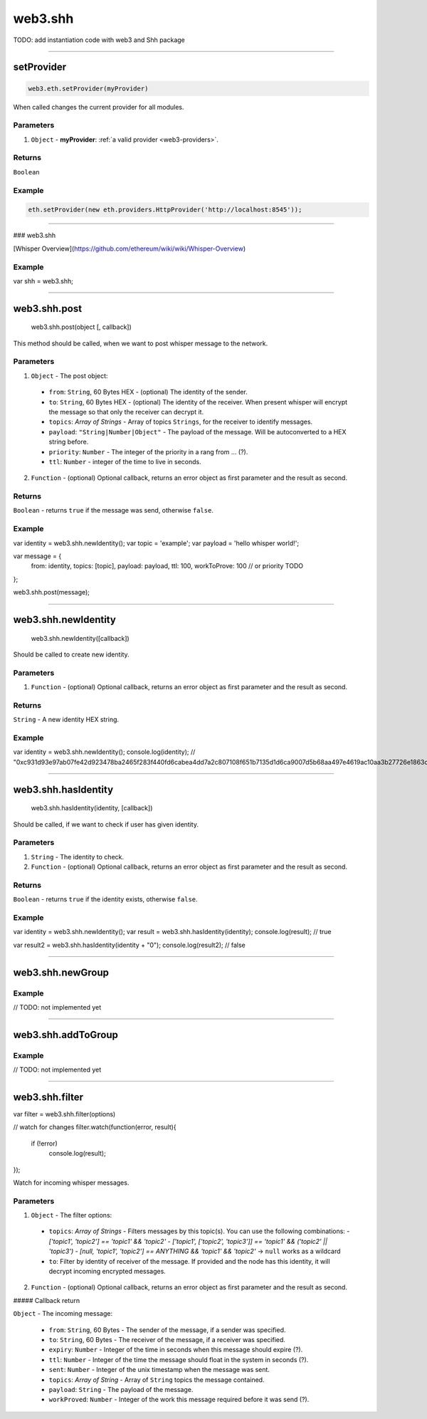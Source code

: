 ========
web3.shh
========


TODO: add instantiation code with web3 and Shh package



------------------------------------------------------------------------------

setProvider
=====================

.. code-block:: javascript

    web3.eth.setProvider(myProvider)

When called changes the current provider for all modules.

----------
Parameters
----------

1. ``Object`` - **myProvider**: :ref:`a valid provider <web3-providers>`.

-------
Returns
-------

``Boolean``

-------
Example
-------

.. code-block:: javascript

    eth.setProvider(new eth.providers.HttpProvider('http://localhost:8545'));


------------------------------------------------------------------------------

### web3.shh

[Whisper  Overview](https://github.com/ethereum/wiki/wiki/Whisper-Overview)

-------
Example
-------


.. code-block:: javascript

var shh = web3.shh;


------------------------------------------------------------------------------

web3.shh.post
=====================

   web3.shh.post(object [, callback])

This method should be called, when we want to post whisper message to the network.

----------
Parameters
----------

1. ``Object`` - The post object:
  - ``from``: ``String``, 60 Bytes HEX - (optional) The identity of the sender.
  - ``to``: ``String``, 60 Bytes  HEX - (optional) The identity of the receiver. When present whisper will encrypt the message so that only the receiver can decrypt it.
  - ``topics``: `Array of Strings` - Array of topics ``Strings``, for the receiver to identify messages.
  - ``payload``: ``"String|Number|Object"`` - The payload of the message. Will be autoconverted to a HEX string before.
  - ``priority``: ``Number`` - The integer of the priority in a rang from ... (?).
  - ``ttl``: ``Number`` - integer of the time to live in seconds.
2. ``Function`` - (optional) Optional callback, returns an error object as first parameter and the result as second.

-------
Returns
-------


``Boolean`` - returns ``true`` if the message was send, otherwise ``false``.


-------
Example
-------


.. code-block:: javascript

var identity = web3.shh.newIdentity();
var topic = 'example';
var payload = 'hello whisper world!';

var message = {
  from: identity,
  topics: [topic],
  payload: payload,
  ttl: 100,
  workToProve: 100 // or priority TODO
};

web3.shh.post(message);


------------------------------------------------------------------------------

web3.shh.newIdentity
=====================

    web3.shh.newIdentity([callback])

Should be called to create new identity.

----------
Parameters
----------

1. ``Function`` - (optional) Optional callback, returns an error object as first parameter and the result as second.


-------
Returns
-------


``String`` - A new identity HEX string.


-------
Example
-------


.. code-block:: javascript

var identity = web3.shh.newIdentity();
console.log(identity); // "0xc931d93e97ab07fe42d923478ba2465f283f440fd6cabea4dd7a2c807108f651b7135d1d6ca9007d5b68aa497e4619ac10aa3b27726e1863c1fd9b570d99bbaf"


------------------------------------------------------------------------------

web3.shh.hasIdentity
=====================

    web3.shh.hasIdentity(identity, [callback])

Should be called, if we want to check if user has given identity.

----------
Parameters
----------

1. ``String`` - The identity to check.
2. ``Function`` - (optional) Optional callback, returns an error object as first parameter and the result as second.

-------
Returns
-------


``Boolean`` - returns ``true`` if the identity exists, otherwise ``false``.


-------
Example
-------


.. code-block:: javascript

var identity = web3.shh.newIdentity();
var result = web3.shh.hasIdentity(identity);
console.log(result); // true

var result2 = web3.shh.hasIdentity(identity + "0");
console.log(result2); // false


------------------------------------------------------------------------------

web3.shh.newGroup
=====================

-------
Example
-------

.. code-block:: javascript

// TODO: not implemented yet


------------------------------------------------------------------------------

web3.shh.addToGroup
=====================

-------
Example
-------

.. code-block:: javascript

// TODO: not implemented yet


------------------------------------------------------------------------------

web3.shh.filter
=====================

.. code-block:: javascript

var filter = web3.shh.filter(options)

// watch for changes
filter.watch(function(error, result){
  if (!error)
    console.log(result);
});


Watch for incoming whisper messages.

----------
Parameters
----------

1. ``Object`` - The filter options:
  * ``topics``: `Array of Strings` - Filters messages by this topic(s). You can use the following combinations:
    - `['topic1', 'topic2'] == 'topic1' && 'topic2'`
    - `['topic1', ['topic2', 'topic3']] == 'topic1' && ('topic2' || 'topic3')`
    - `[null, 'topic1', 'topic2'] == ANYTHING && 'topic1' && 'topic2'` -> ``null`` works as a wildcard
  * ``to``: Filter by identity of receiver of the message. If provided and the node has this identity, it will decrypt incoming encrypted messages.
2. ``Function`` - (optional) Optional callback, returns an error object as first parameter and the result as second.

##### Callback return

``Object`` - The incoming message:

  - ``from``: ``String``, 60 Bytes - The sender of the message, if a sender was specified.
  - ``to``: ``String``, 60 Bytes - The receiver of the message, if a receiver was specified.
  - ``expiry``: ``Number`` - Integer of the time in seconds when this message should expire (?).
  - ``ttl``: ``Number`` -  Integer of the time the message should float in the system in seconds (?).
  - ``sent``: ``Number`` -  Integer of the unix timestamp when the message was sent.
  - ``topics``: `Array of String` - Array of ``String`` topics the message contained.
  - ``payload``: ``String`` - The payload of the message.
  - ``workProved``: ``Number`` - Integer of the work this message required before it was send (?).
